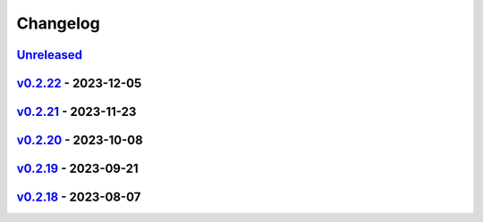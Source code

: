 *********
Changelog
*********

`Unreleased`_
=============

`v0.2.22`_ - 2023-12-05
=======================

`v0.2.21`_ - 2023-11-23
=======================

`v0.2.20`_ - 2023-10-08
=======================

`v0.2.19`_ - 2023-09-21
=======================

`v0.2.18`_ - 2023-08-07
=======================

.. _Unreleased: https://github.com/kojiwell/trops/compare/v0.2.22...HEAD
.. _v0.2.22: https://github.com/kojiwell/trops/compare/v0.2.21...v0.2.22
.. _v0.2.21: https://github.com/kojiwell/trops/compare/v0.2.20...v0.2.21
.. _v0.2.20: https://github.com/kojiwell/trops/compare/v0.2.19...v0.2.20
.. _v0.2.19: https://github.com/kojiwell/trops/compare/v0.2.18...v0.2.19
.. _v0.2.18: https://github.com/kojiwell/trops/compare/v0.2.14...v0.2.18
